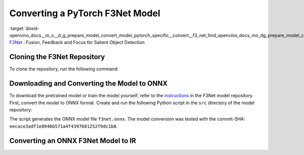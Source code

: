 .. index:: pair: page; Converting a PyTorch F3Net Model
.. _doxid-openvino_docs__m_o__d_g_prepare_model_convert_model_pytorch_specific__convert__f3_net:


Converting a PyTorch F3Net Model
================================

:target:`doxid-openvino_docs__m_o__d_g_prepare_model_convert_model_pytorch_specific__convert__f3_net_1md_openvino_docs_mo_dg_prepare_model_convert_model_pytorch_specific_convert_f3net` `F3Net <https://github.com/weijun88/F3Net>`__ : Fusion, Feedback and Focus for Salient Object Detection

Cloning the F3Net Repository
~~~~~~~~~~~~~~~~~~~~~~~~~~~~

To clone the repository, run the following command:

.. ref-code-block:: cpp

	git clone http://github.com/weijun88/F3Net.git

Downloading and Converting the Model to ONNX
~~~~~~~~~~~~~~~~~~~~~~~~~~~~~~~~~~~~~~~~~~~~

To download the pretrained model or train the model yourself, refer to the `instructions <https://github.com/weijun88/F3Net/blob/master/README.md>`__ in the F3Net model repository. First, convert the model to ONNX format. Create and run the following Python script in the ``src`` directory of the model repository:

.. ref-code-block:: cpp

	import torch
	from dataset import Config
	from net import F3Net
	
	cfg = Config(mode='test', snapshot=<path_to_checkpoint_dir>)
	net = F3Net(cfg)
	image = torch.zeros([1, 3, 352, 352])
	torch.onnx.export(net, image, 'f3net.onnx', export_params=True, do_constant_folding=True, opset_version=11)

The script generates the ONNX model file ``f3net.onnx``. The model conversion was tested with the commit-SHA: ``eecace3adf1e8946b571a4f4397681252f9dc1b8``.

Converting an ONNX F3Net Model to IR
~~~~~~~~~~~~~~~~~~~~~~~~~~~~~~~~~~~~

.. ref-code-block:: cpp

	mo --input_model <MODEL_DIR>/f3net.onnx


